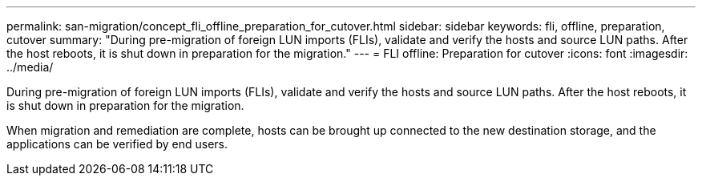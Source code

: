 ---
permalink: san-migration/concept_fli_offline_preparation_for_cutover.html
sidebar: sidebar
keywords: fli, offline, preparation, cutover
summary: "During pre-migration of foreign LUN imports (FLIs), validate and verify the hosts and source LUN paths. After the host reboots, it is shut down in preparation for the migration."
---
= FLI offline: Preparation for cutover
:icons: font
:imagesdir: ../media/

[.lead]
During pre-migration of foreign LUN imports (FLIs), validate and verify the hosts and source LUN paths. After the host reboots, it is shut down in preparation for the migration.

When migration and remediation are complete, hosts can be brought up connected to the new destination storage, and the applications can be verified by end users.

